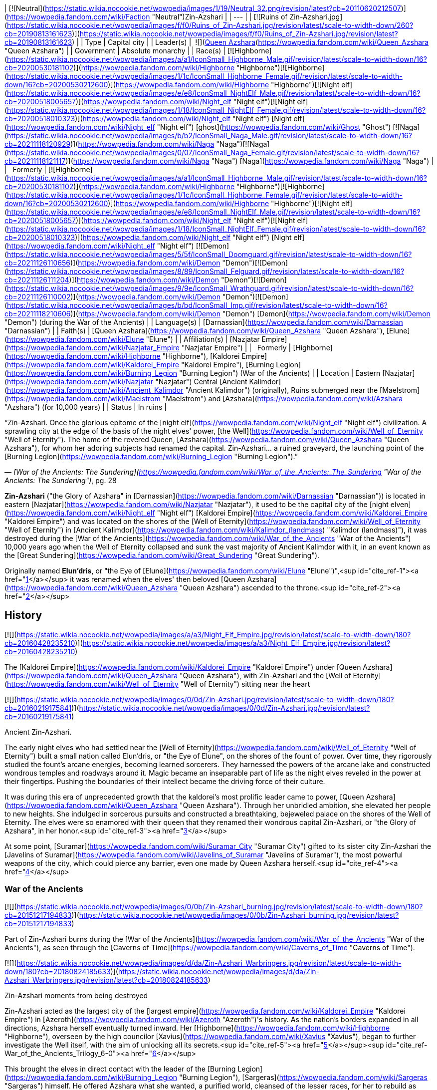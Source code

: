 | [![Neutral](https://static.wikia.nocookie.net/wowpedia/images/1/19/Neutral_32.png/revision/latest?cb=20110620212507)](https://wowpedia.fandom.com/wiki/Faction "Neutral")Zin-Azshari |
| --- |
| [![Ruins of Zin-Azshari.jpg](https://static.wikia.nocookie.net/wowpedia/images/f/f0/Ruins_of_Zin-Azshari.jpg/revision/latest/scale-to-width-down/260?cb=20190813161623)](https://static.wikia.nocookie.net/wowpedia/images/f/f0/Ruins_of_Zin-Azshari.jpg/revision/latest?cb=20190813161623) |
| Type | Capital city |
| Leader(s) |  ![](https://static.wikia.nocookie.net/wowpedia/images/5/52/IconSmall_Azshara.gif/revision/latest/scale-to-width-down/16?cb=20211209080510)[Queen Azshara](https://wowpedia.fandom.com/wiki/Queen_Azshara "Queen Azshara") |
| Government | Absolute monarchy |
| Race(s) | [![Highborne](https://static.wikia.nocookie.net/wowpedia/images/a/a1/IconSmall_Highborne_Male.gif/revision/latest/scale-to-width-down/16?cb=20200530181102)](https://wowpedia.fandom.com/wiki/Highborne "Highborne")[![Highborne](https://static.wikia.nocookie.net/wowpedia/images/1/1c/IconSmall_Highborne_Female.gif/revision/latest/scale-to-width-down/16?cb=20200530212600)](https://wowpedia.fandom.com/wiki/Highborne "Highborne")[![Night elf](https://static.wikia.nocookie.net/wowpedia/images/e/e8/IconSmall_NightElf_Male.gif/revision/latest/scale-to-width-down/16?cb=20200518005657)](https://wowpedia.fandom.com/wiki/Night_elf "Night elf")[![Night elf](https://static.wikia.nocookie.net/wowpedia/images/1/18/IconSmall_NightElf_Female.gif/revision/latest/scale-to-width-down/16?cb=20200518010323)](https://wowpedia.fandom.com/wiki/Night_elf "Night elf") [Night elf](https://wowpedia.fandom.com/wiki/Night_elf "Night elf") [ghost](https://wowpedia.fandom.com/wiki/Ghost "Ghost")  
[![Naga](https://static.wikia.nocookie.net/wowpedia/images/b/b2/IconSmall_Naga_Male.gif/revision/latest/scale-to-width-down/16?cb=20211118120929)](https://wowpedia.fandom.com/wiki/Naga "Naga")[![Naga](https://static.wikia.nocookie.net/wowpedia/images/0/07/IconSmall_Naga_Female.gif/revision/latest/scale-to-width-down/16?cb=20211118121117)](https://wowpedia.fandom.com/wiki/Naga "Naga") [Naga](https://wowpedia.fandom.com/wiki/Naga "Naga") |
|   Formerly | [![Highborne](https://static.wikia.nocookie.net/wowpedia/images/a/a1/IconSmall_Highborne_Male.gif/revision/latest/scale-to-width-down/16?cb=20200530181102)](https://wowpedia.fandom.com/wiki/Highborne "Highborne")[![Highborne](https://static.wikia.nocookie.net/wowpedia/images/1/1c/IconSmall_Highborne_Female.gif/revision/latest/scale-to-width-down/16?cb=20200530212600)](https://wowpedia.fandom.com/wiki/Highborne "Highborne")[![Night elf](https://static.wikia.nocookie.net/wowpedia/images/e/e8/IconSmall_NightElf_Male.gif/revision/latest/scale-to-width-down/16?cb=20200518005657)](https://wowpedia.fandom.com/wiki/Night_elf "Night elf")[![Night elf](https://static.wikia.nocookie.net/wowpedia/images/1/18/IconSmall_NightElf_Female.gif/revision/latest/scale-to-width-down/16?cb=20200518010323)](https://wowpedia.fandom.com/wiki/Night_elf "Night elf") [Night elf](https://wowpedia.fandom.com/wiki/Night_elf "Night elf")  
[![Demon](https://static.wikia.nocookie.net/wowpedia/images/5/5f/IconSmall_Doomguard.gif/revision/latest/scale-to-width-down/16?cb=20211126110656)](https://wowpedia.fandom.com/wiki/Demon "Demon")[![Demon](https://static.wikia.nocookie.net/wowpedia/images/8/89/IconSmall_Felguard.gif/revision/latest/scale-to-width-down/16?cb=20211126111204)](https://wowpedia.fandom.com/wiki/Demon "Demon")[![Demon](https://static.wikia.nocookie.net/wowpedia/images/9/9e/IconSmall_Wrathguard.gif/revision/latest/scale-to-width-down/16?cb=20211126110002)](https://wowpedia.fandom.com/wiki/Demon "Demon")[![Demon](https://static.wikia.nocookie.net/wowpedia/images/b/bd/IconSmall_Imp.gif/revision/latest/scale-to-width-down/16?cb=20211118210606)](https://wowpedia.fandom.com/wiki/Demon "Demon") [Demon](https://wowpedia.fandom.com/wiki/Demon "Demon") (during the War of the Ancients) |
| Language(s) | [Darnassian](https://wowpedia.fandom.com/wiki/Darnassian "Darnassian") |
| Faith(s) | [Queen Azshara](https://wowpedia.fandom.com/wiki/Queen_Azshara "Queen Azshara"), [Elune](https://wowpedia.fandom.com/wiki/Elune "Elune") |
| Affiliation(s) | [Nazjatar Empire](https://wowpedia.fandom.com/wiki/Nazjatar_Empire "Nazjatar Empire") |
|   Formerly | [Highborne](https://wowpedia.fandom.com/wiki/Highborne "Highborne"), [Kaldorei Empire](https://wowpedia.fandom.com/wiki/Kaldorei_Empire "Kaldorei Empire"), [Burning Legion](https://wowpedia.fandom.com/wiki/Burning_Legion "Burning Legion") (War of the Ancients) |
| Location | Eastern [Nazjatar](https://wowpedia.fandom.com/wiki/Nazjatar "Nazjatar")  
Central [Ancient Kalimdor](https://wowpedia.fandom.com/wiki/Ancient_Kalimdor "Ancient Kalimdor") (originally),  
Ruins submerged near the [Maelstrom](https://wowpedia.fandom.com/wiki/Maelstrom "Maelstrom") and [Azshara](https://wowpedia.fandom.com/wiki/Azshara "Azshara") (for 10,000 years) |
| Status | In ruins |

“Zin-Azshari. Once the glorious epitome of the [night elf](https://wowpedia.fandom.com/wiki/Night_elf "Night elf") civilization. A sprawling city at the edge of the basis of the night elves' power, [the Well](https://wowpedia.fandom.com/wiki/Well_of_Eternity "Well of Eternity"). The home of the revered Queen, [Azshara](https://wowpedia.fandom.com/wiki/Queen_Azshara "Queen Azshara"), for whom her adoring subjects had renamed the capital.  
Zin-Azshari... a ruined graveyard, the launching point of the [Burning Legion](https://wowpedia.fandom.com/wiki/Burning_Legion "Burning Legion").”

— _[War of the Ancients: The Sundering](https://wowpedia.fandom.com/wiki/War_of_the_Ancients:_The_Sundering "War of the Ancients: The Sundering")_, pg. 28

**Zin-Azshari** ("the Glory of Azshara" in [Darnassian](https://wowpedia.fandom.com/wiki/Darnassian "Darnassian")) is located in eastern [Nazjatar](https://wowpedia.fandom.com/wiki/Nazjatar "Nazjatar"), it used to be the capital city of the [night elven](https://wowpedia.fandom.com/wiki/Night_elf "Night elf") [Kaldorei Empire](https://wowpedia.fandom.com/wiki/Kaldorei_Empire "Kaldorei Empire") and was located on the shores of the [Well of Eternity](https://wowpedia.fandom.com/wiki/Well_of_Eternity "Well of Eternity") in [Ancient Kalimdor](https://wowpedia.fandom.com/wiki/Kalimdor_(landmass) "Kalimdor (landmass)"), it was destroyed during the [War of the Ancients](https://wowpedia.fandom.com/wiki/War_of_the_Ancients "War of the Ancients") 10,000 years ago when the Well of Eternity collapsed and sunk the vast majority of Ancient Kalimdor with it, in an event known as the [Great Sundering](https://wowpedia.fandom.com/wiki/Great_Sundering "Great Sundering").

Originally named **Elun'dris**, or "the Eye of [Elune](https://wowpedia.fandom.com/wiki/Elune "Elune")",<sup id="cite_ref-1"><a href="https://wowpedia.fandom.com/wiki/Zin-Azshari#cite_note-1">[1]</a></sup> it was renamed when the elves' then beloved [Queen Azshara](https://wowpedia.fandom.com/wiki/Queen_Azshara "Queen Azshara") ascended to the throne.<sup id="cite_ref-2"><a href="https://wowpedia.fandom.com/wiki/Zin-Azshari#cite_note-2">[2]</a></sup>

## History

[![](https://static.wikia.nocookie.net/wowpedia/images/a/a3/Night_Elf_Empire.jpg/revision/latest/scale-to-width-down/180?cb=20160428235210)](https://static.wikia.nocookie.net/wowpedia/images/a/a3/Night_Elf_Empire.jpg/revision/latest?cb=20160428235210)

The [Kaldorei Empire](https://wowpedia.fandom.com/wiki/Kaldorei_Empire "Kaldorei Empire") under [Queen Azshara](https://wowpedia.fandom.com/wiki/Queen_Azshara "Queen Azshara"), with Zin-Azshari and the [Well of Eternity](https://wowpedia.fandom.com/wiki/Well_of_Eternity "Well of Eternity") sitting near the heart

[![](https://static.wikia.nocookie.net/wowpedia/images/0/0d/Zin-Azshari.jpg/revision/latest/scale-to-width-down/180?cb=20160219175841)](https://static.wikia.nocookie.net/wowpedia/images/0/0d/Zin-Azshari.jpg/revision/latest?cb=20160219175841)

Ancient Zin-Azshari.

The early night elves who had settled near the [Well of Eternity](https://wowpedia.fandom.com/wiki/Well_of_Eternity "Well of Eternity") built a small nation called Elun'dris, or "the Eye of Elune", on the shores of the fount of power. Over time, they rigorously studied the fount's arcane energies, becoming learned sorcerers. They harnessed the powers of the arcane lake and constructed wondrous temples and roadways around it. Magic became an inseparable part of life as the night elves reveled in the power at their fingertips. Pushing the boundaries of their intellect became the driving force of their culture.

It was during this era of unprecedented growth that the kaldorei's most prolific leader came to power, [Queen Azshara](https://wowpedia.fandom.com/wiki/Queen_Azshara "Queen Azshara"). Through her unbridled ambition, she elevated her people to new heights. She indulged in sorcerous pursuits and constructed a breathtaking, bejeweled palace on the shores of the Well of Eternity. The elves were so enamored with their queen that they renamed their wondrous capital Zin-Azshari, or "the Glory of Azshara", in her honor.<sup id="cite_ref-3"><a href="https://wowpedia.fandom.com/wiki/Zin-Azshari#cite_note-3">[3]</a></sup>

At some point, [Suramar](https://wowpedia.fandom.com/wiki/Suramar_City "Suramar City") gifted to its sister city Zin-Azshari the [Javelins of Suramar](https://wowpedia.fandom.com/wiki/Javelins_of_Suramar "Javelins of Suramar"), the most powerful weapons of the city, which could pierce any barrier, even one made by Queen Azshara herself.<sup id="cite_ref-4"><a href="https://wowpedia.fandom.com/wiki/Zin-Azshari#cite_note-4">[4]</a></sup>

### War of the Ancients

[![](https://static.wikia.nocookie.net/wowpedia/images/0/0b/Zin-Azshari_burning.jpg/revision/latest/scale-to-width-down/180?cb=20151217194833)](https://static.wikia.nocookie.net/wowpedia/images/0/0b/Zin-Azshari_burning.jpg/revision/latest?cb=20151217194833)

Part of Zin-Azshari burns during the [War of the Ancients](https://wowpedia.fandom.com/wiki/War_of_the_Ancients "War of the Ancients"), as seen through the [Caverns of Time](https://wowpedia.fandom.com/wiki/Caverns_of_Time "Caverns of Time").

[![](https://static.wikia.nocookie.net/wowpedia/images/d/da/Zin-Azshari_Warbringers.jpg/revision/latest/scale-to-width-down/180?cb=20180824185633)](https://static.wikia.nocookie.net/wowpedia/images/d/da/Zin-Azshari_Warbringers.jpg/revision/latest?cb=20180824185633)

Zin-Azshari moments from being destroyed

Zin-Azshari acted as the largest city of the [largest empire](https://wowpedia.fandom.com/wiki/Kaldorei_Empire "Kaldorei Empire") in [Azeroth](https://wowpedia.fandom.com/wiki/Azeroth "Azeroth")'s history. As the nation's borders expanded in all directions, Azshara herself eventually turned inward. Her [Highborne](https://wowpedia.fandom.com/wiki/Highborne "Highborne"), overseen by the high councilor [Xavius](https://wowpedia.fandom.com/wiki/Xavius "Xavius"), began to further investigate the Well itself, with the aim of unlocking all its secrets.<sup id="cite_ref-5"><a href="https://wowpedia.fandom.com/wiki/Zin-Azshari#cite_note-5">[5]</a></sup><sup id="cite_ref-War_of_the_Ancients_Trilogy_6-0"><a href="https://wowpedia.fandom.com/wiki/Zin-Azshari#cite_note-War_of_the_Ancients_Trilogy-6">[6]</a></sup>

This brought the elves in direct contact with the leader of the [Burning Legion](https://wowpedia.fandom.com/wiki/Burning_Legion "Burning Legion"), [Sargeras](https://wowpedia.fandom.com/wiki/Sargeras "Sargeras") himself. He offered Azshara what she wanted, a purified world, cleansed of the lesser races, for her to rebuild as perfection. Enthralled by the [demon](https://wowpedia.fandom.com/wiki/Demon "Demon") lord's power and promises, they worked to usher forth the Burning Legion into [Azeroth](https://wowpedia.fandom.com/wiki/Azeroth "Azeroth"), and managed to open a large [gateway](https://wowpedia.fandom.com/wiki/Portal "Portal") within the [royal palace](https://wowpedia.fandom.com/wiki/Azshara%27s_Palace "Azshara's Palace") of Zin-Azshari.<sup id="cite_ref-TwoE_7-0"><a href="https://wowpedia.fandom.com/wiki/Zin-Azshari#cite_note-TwoE-7">[7]</a></sup> Once the demonic forces amassed, Azshara released them from the palace, and they began slaughtering the gathered kaldorei citizens outside the walls. The rest of the city was turned into a ruin, except for the Highborne's quarters.<sup id="cite_ref-8"><a href="https://wowpedia.fandom.com/wiki/Zin-Azshari#cite_note-8">[8]</a></sup> This marked the beginning of the [War of the Ancients](https://wowpedia.fandom.com/wiki/War_of_the_Ancients "War of the Ancients"), during which the Highborne would continue to try to enlarge the portal to bring Sargeras himself through to Azeroth.<sup id="cite_ref-TwoE_7-1"><a href="https://wowpedia.fandom.com/wiki/Zin-Azshari#cite_note-TwoE-7">[7]</a></sup>

Later in the conflict, [Dath'Remar Sunstrider](https://wowpedia.fandom.com/wiki/Dath%27Remar_Sunstrider "Dath'Remar Sunstrider") and a group of Highborne seeking to defect from Queen Azshara freed the captured [priestess](https://wowpedia.fandom.com/wiki/Priestess "Priestess") [Tyrande Whisperwind](https://wowpedia.fandom.com/wiki/Tyrande_Whisperwind "Tyrande Whisperwind"), and escaped the city. Many of them were picked off by the demons, but Dath'Remar, Tyrande and a small number of Highborne made it through to the [Kaldorei Resistance](https://wowpedia.fandom.com/wiki/Kaldorei_Resistance "Kaldorei Resistance").<sup id="cite_ref-TS_9-0"><a href="https://wowpedia.fandom.com/wiki/Zin-Azshari#cite_note-TS-9">[9]</a></sup>

By the end of the conflict, the rebel armies managed to push through the Legion's forces and near enough to the capital city. A force consisting of the [red](https://wowpedia.fandom.com/wiki/Red_dragonflight "Red dragonflight"), [green](https://wowpedia.fandom.com/wiki/Green_dragonflight "Green dragonflight"), and [bronze](https://wowpedia.fandom.com/wiki/Bronze_dragonflight "Bronze dragonflight") [dragonflights](https://wowpedia.fandom.com/wiki/Dragonflight "Dragonflight"), as well as important heroes such as [Malfurion Stormrage](https://wowpedia.fandom.com/wiki/Malfurion_Stormrage "Malfurion Stormrage"), assaulted Zin-Azshari and the Well of Eternity by air. They met fierce resistance from the [shadowbats](https://wowpedia.fandom.com/wiki/Shadowbat "Shadowbat") and [doomguards](https://wowpedia.fandom.com/wiki/Doomguard "Doomguard"), but they managed to destabilize the portal. It collapsed atop Sargeras himself, who was crossing the gateway between the two realms,<sup id="cite_ref-TwoE_7-2"><a href="https://wowpedia.fandom.com/wiki/Zin-Azshari#cite_note-TwoE-7">[7]</a></sup> and sucked back all the demons that had come through back to the [Twisting Nether](https://wowpedia.fandom.com/wiki/Twisting_Nether "Twisting Nether"), marking the end of the invasion.

[![](https://static.wikia.nocookie.net/wowpedia/images/9/91/Warbringers_Azshara_holding_a_barrier.jpg/revision/latest/scale-to-width-down/180?cb=20180826155804)](https://static.wikia.nocookie.net/wowpedia/images/9/91/Warbringers_Azshara_holding_a_barrier.jpg/revision/latest?cb=20180826155804)

[Queen Azshara](https://wowpedia.fandom.com/wiki/Queen_Azshara "Queen Azshara") held back the waves in Zin-Azshari for a small time during the [Great Sundering](https://wowpedia.fandom.com/wiki/Great_Sundering "Great Sundering") as shown in _[Warbringers](https://wowpedia.fandom.com/wiki/Warbringers "Warbringers")_.

This however also pushed the [Well of Eternity](https://wowpedia.fandom.com/wiki/Well_of_Eternity "Well of Eternity") past breaking point, which crumbled upon itself. The resulting explosion ripped the continent of [Ancient Kalimdor](https://wowpedia.fandom.com/wiki/Kalimdor_(landmass) "Kalimdor (landmass)") apart, in an event known as the [Great Sundering](https://wowpedia.fandom.com/wiki/Great_Sundering "Great Sundering"). Zin-Azshari, caught in the center of the blast, was sunk beneath the waves<sup id="cite_ref-10"><a href="https://wowpedia.fandom.com/wiki/Zin-Azshari#cite_note-10">[10]</a></sup><sup id="cite_ref-Sun333_11-0"><a href="https://wowpedia.fandom.com/wiki/Zin-Azshari#cite_note-Sun333-11">[11]</a></sup> of the newly-formed [Great Sea](https://wowpedia.fandom.com/wiki/Great_Sea "Great Sea").

Azshara and her Highborne, drowning in the waters, were saved by the [Old Gods](https://wowpedia.fandom.com/wiki/Old_Gods "Old Gods") in exchange for their service, and turned into the serpentine [naga](https://wowpedia.fandom.com/wiki/Naga "Naga").<sup id="cite_ref-Sun333_11-1"><a href="https://wowpedia.fandom.com/wiki/Zin-Azshari#cite_note-Sun333-11">[11]</a></sup> At the bottom of the Maelstrom, the naga built for themselves a new city, [Nazjatar](https://wowpedia.fandom.com/wiki/Nazjatar "Nazjatar"), from which they would rebuild their power. It would take over ten thousand years before the naga would reveal their existence to the surface world.<sup id="cite_ref-12"><a href="https://wowpedia.fandom.com/wiki/Zin-Azshari#cite_note-12">[12]</a></sup>

### Battle for Azeroth

[![](https://static.wikia.nocookie.net/wowpedia/images/1/1a/Memory_of_the_Pact.jpg/revision/latest/scale-to-width-down/180?cb=20190721213918)](https://static.wikia.nocookie.net/wowpedia/images/1/1a/Memory_of_the_Pact.jpg/revision/latest?cb=20190721213918)

[Memory of the Pact](https://wowpedia.fandom.com/wiki/Memory_of_the_Pact "Memory of the Pact") in the [Drowned Market](https://wowpedia.fandom.com/wiki/Drowned_Market "Drowned Market") in Zin-Azshari.

10,000 years later, the ruins of Zin-Azshari are still standing in [Nazjatar](https://wowpedia.fandom.com/wiki/Nazjatar "Nazjatar"). Much of the ruins in haunted by Highborne [ghosts](https://wowpedia.fandom.com/wiki/Ghost "Ghost").

Its buildings have existed for millennia, thus there are still ancients mechanisms that allow for stable [portals](https://wowpedia.fandom.com/wiki/Portal "Portal").

The [naga](https://wowpedia.fandom.com/wiki/Naga "Naga") thought of reclaiming the ruined city and rebuild it with naga architecture. In order to do so, they wanted to either convince the night elf spirits there to join their side, or remove them entirely. Queen Azshara ordered them instead to leave the spirits and the city alone.<sup id="cite_ref-13"><a href="https://wowpedia.fandom.com/wiki/Zin-Azshari#cite_note-13">[13]</a></sup>

## Location

The ancient city of Azshara was located at the center of [Ancient Kalimdor](https://wowpedia.fandom.com/wiki/Ancient_Kalimdor "Ancient Kalimdor"), surrounding the [Well of Eternity](https://wowpedia.fandom.com/wiki/Well_of_Eternity "Well of Eternity").<sup id="cite_ref-14"><a href="https://wowpedia.fandom.com/wiki/Zin-Azshari#cite_note-14">[14]</a></sup> However, the edge of Zin-Azshari was somewhere in the region of [Azshara](https://wowpedia.fandom.com/wiki/Azshara "Azshara"),<sup id="cite_ref-15"><a href="https://wowpedia.fandom.com/wiki/Zin-Azshari#cite_note-15">[15]</a></sup> dominating the landscape.<sup id="cite_ref-Skyreaver_16-0"><a href="https://wowpedia.fandom.com/wiki/Zin-Azshari#cite_note-Skyreaver-16">[16]</a></sup> The eastern cliffs were described as overlooking the lost city.<sup id="cite_ref-17"><a href="https://wowpedia.fandom.com/wiki/Zin-Azshari#cite_note-17">[17]</a></sup> [Obrahiim, the Traveler](https://wowpedia.fandom.com/wiki/Obrahiim,_the_Traveler "Obrahiim, the Traveler") was a scholar who studied its ruins in [Kalimdor](https://wowpedia.fandom.com/wiki/Kalimdor "Kalimdor").<sup id="cite_ref-18"><a href="https://wowpedia.fandom.com/wiki/Zin-Azshari#cite_note-18">[18]</a></sup>

In _[World of Warcraft: Legion](https://wowpedia.fandom.com/wiki/World_of_Warcraft:_Legion "World of Warcraft: Legion")_, a scenario map centered around the [Ruins of Eldarath](https://wowpedia.fandom.com/wiki/Ruins_of_Eldarath "Ruins of Eldarath") depicts events (as told by [Ebyssian](https://wowpedia.fandom.com/wiki/Ebyssian "Ebyssian") and [Leafbeard the Storied](https://wowpedia.fandom.com/wiki/Leafbeard_the_Storied "Leafbeard the Storied")) that took place near Zin-Azshari during the [War of the Ancients](https://wowpedia.fandom.com/wiki/War_of_the_Ancients "War of the Ancients"). It uses the map of the original Azshara zone, but the geography is the post-_Cataclysm_ version with the goblin structures and ocean removed.

[![](https://static.wikia.nocookie.net/wowpedia/images/5/5c/WorldMap-Nazjatar.jpg/revision/latest/scale-to-width-down/180?cb=20190621030503)](https://static.wikia.nocookie.net/wowpedia/images/5/5c/WorldMap-Nazjatar.jpg/revision/latest?cb=20190621030503)

Zin-Azshari location in eastern [Nazjatar](https://wowpedia.fandom.com/wiki/Nazjatar "Nazjatar").

_[World of Warcraft: Battle for Azeroth](https://wowpedia.fandom.com/wiki/World_of_Warcraft:_Battle_for_Azeroth "World of Warcraft: Battle for Azeroth")_ added Zin-Azshari as ruins in [Nazjatar](https://wowpedia.fandom.com/wiki/Nazjatar "Nazjatar"), in the [Great Sea](https://wowpedia.fandom.com/wiki/Great_Sea "Great Sea").

## Caverns of Time

[![Cataclysm](https://static.wikia.nocookie.net/wowpedia/images/e/ef/Cata-Logo-Small.png/revision/latest?cb=20120818171714)](https://wowpedia.fandom.com/wiki/World_of_Warcraft:_Cataclysm "Cataclysm") **This section concerns content related to _[Cataclysm](https://wowpedia.fandom.com/wiki/World_of_Warcraft:_Cataclysm "World of Warcraft: Cataclysm")_.**

Glimpses of Zin-Azshari can be seen in the background of the [Well of Eternity instance](https://wowpedia.fandom.com/wiki/Well_of_Eternity_(instance) "Well of Eternity (instance)"), which takes place mostly in [Azshara's Palace](https://wowpedia.fandom.com/wiki/Azshara%27s_Palace "Azshara's Palace") during the final battle for the city. Heroes relived the final hours of Zin-Azshari as they pushed through the area surrounding the Well, confronting [Queen Azshara](https://wowpedia.fandom.com/wiki/Queen_Azshara_(tactics) "Queen Azshara (tactics)") herself and many of her allies.

Both (burning) modern night elf architecture, mostly to the north, and intact versions of the stone buildings seen in night elven ruins, mostly to the south, are present. Lorewise the Well is much larger than how it is portrayed in-game.

## In the RPG

[![Icon-RPG.png](https://static.wikia.nocookie.net/wowpedia/images/6/60/Icon-RPG.png/revision/latest?cb=20191213192632)](https://wowpedia.fandom.com/wiki/Warcraft_RPG "Warcraft RPG") **This section contains information from the [Warcraft RPG](https://wowpedia.fandom.com/wiki/Warcraft_RPG "Warcraft RPG") which is considered [non-canon](https://wowpedia.fandom.com/wiki/Non-canon "Non-canon")**.

The Ruins of Zin-Azshari were initially portrayed as a subzone of [Azshara](https://wowpedia.fandom.com/wiki/Azshara "Azshara"). It was said "The sundering caused most of the ancient city to sink to the oceans below. However, a cluster of ruins still clings to the eastern cliffs of Azshara, long shunned by night elves."<sup id="cite_ref-19"><a href="https://wowpedia.fandom.com/wiki/Zin-Azshari#cite_note-19">[19]</a></sup> However, no such area appeared in-game. The [Ruins of Eldarath](https://wowpedia.fandom.com/wiki/Ruins_of_Eldarath "Ruins of Eldarath"), the [Temple of Zin-Malor](https://wowpedia.fandom.com/wiki/Temple_of_Zin-Malor "Temple of Zin-Malor"), and what was the [Bay of Storms](https://wowpedia.fandom.com/wiki/Bay_of_Storms "Bay of Storms") were thought to possibly have been part of Zin-Azshari, or perhaps the city was not represented in the in-game zone. Zin-Azshari was also known in some sources as "Azshara".<sup id="cite_ref-20"><a href="https://wowpedia.fandom.com/wiki/Zin-Azshari#cite_note-20">[20]</a></sup> These points were later referenced by [Malynea Skyreaver](https://wowpedia.fandom.com/wiki/Malynea_Skyreaver "Malynea Skyreaver").

## Notes and trivia

-   [Chief Telemancer Oculeth](https://wowpedia.fandom.com/wiki/Chief_Telemancer_Oculeth "Chief Telemancer Oculeth") had a workshop in the city before its destruction.
-   The _[War of the Ancients Trilogy](https://wowpedia.fandom.com/wiki/War_of_the_Ancients_Trilogy "War of the Ancients Trilogy")_ described the Well of Eternity as so vast, that one couldn't see the other end of it. Zin-Azshari was one on side of it, and the city of [Galhara](https://wowpedia.fandom.com/wiki/Galhara "Galhara") on the opposite side of the Well. _[World of Warcraft: Chronicle Volume 1](https://wowpedia.fandom.com/wiki/World_of_Warcraft:_Chronicle_Volume_1 "World of Warcraft: Chronicle Volume 1")_ described Zin-Azshari as surrounding the entire [Well of Eternity](https://wowpedia.fandom.com/wiki/Well_of_Eternity "Well of Eternity").
-   [Queen Azshara](https://wowpedia.fandom.com/wiki/Queen_Azshara "Queen Azshara") was pleased with the city being called after herself, "Glory to Azshara". She still wished to rename it to simply "Azshara" after [Azeroth](https://wowpedia.fandom.com/wiki/Azeroth "Azeroth") was remade by the [Legion](https://wowpedia.fandom.com/wiki/Burning_Legion "Burning Legion"), because nothing was more perfect than herself.<sup id="cite_ref-21"><a href="https://wowpedia.fandom.com/wiki/Zin-Azshari#cite_note-21">[21]</a></sup>
    -   [Malynea Skyreaver](https://wowpedia.fandom.com/wiki/Malynea_Skyreaver "Malynea Skyreaver") referred to the city as "Azshara".<sup id="cite_ref-Skyreaver_16-1"><a href="https://wowpedia.fandom.com/wiki/Zin-Azshari#cite_note-Skyreaver-16">[16]</a></sup>
-   The  ![](https://static.wikia.nocookie.net/wowpedia/images/4/49/Spell_shaman_maelstromweapon.png/revision/latest/scale-to-width-down/16?cb=20080822013105)[\[Heart of Zin-Azshari\]](https://wowpedia.fandom.com/wiki/Heart_of_Zin-Azshari) was a relic used by Azshara and her Highborne before the War of the Ancients to magnify their power. It is said that the Heart was key in their dominance of the Well of Eternity.<sup id="cite_ref-22"><a href="https://wowpedia.fandom.com/wiki/Zin-Azshari#cite_note-22">[22]</a></sup>
-   The _[War of the Ancients Trilogy](https://wowpedia.fandom.com/wiki/War_of_the_Ancients_Trilogy "War of the Ancients Trilogy")_ originally mentioned that Zin-Azshari sunk whole to the bottom of the ocean during the [Great Sundering](https://wowpedia.fandom.com/wiki/Great_Sundering "Great Sundering") and, "over the centuries, \[would\] begin to birth a new horror",<sup id="cite_ref-23"><a href="https://wowpedia.fandom.com/wiki/Zin-Azshari#cite_note-23">[23]</a></sup> which back then implied that it would become [Nazjatar](https://wowpedia.fandom.com/wiki/Nazjatar "Nazjatar"). Other sources say that the naga "built" and "created" a "new" capital and empire themselves at the bottom of the sea.<sup id="cite_ref-24"><a href="https://wowpedia.fandom.com/wiki/Zin-Azshari#cite_note-24">[24]</a></sup><sup id="cite_ref-25"><a href="https://wowpedia.fandom.com/wiki/Zin-Azshari#cite_note-25">[25]</a></sup>
-   The Well of Eternity was formed on the spot where [Aman'Thul](https://wowpedia.fandom.com/wiki/Aman%27Thul "Aman'Thul") plucked the [Old God](https://wowpedia.fandom.com/wiki/Old_God "Old God") [Y'Shaarj](https://wowpedia.fandom.com/wiki/Y%27Shaarj "Y'Shaarj") from. The city of Zin-Azshari was thus built on the ground where a part of the [Black Empire](https://wowpedia.fandom.com/wiki/Black_Empire "Black Empire") once stood, presumably Y'Shaarj's temple city.
-   Many parallels can be drawn between Zin-Azshari and the other kaldorei city of [Suramar](https://wowpedia.fandom.com/wiki/Suramar_City "Suramar City"). Both, for example, are located around and highly dependent upon a font of magical power, the [Well of Eternity](https://wowpedia.fandom.com/wiki/Well_of_Eternity "Well of Eternity") and the [Nightwell](https://wowpedia.fandom.com/wiki/Nightwell "Nightwell"). Both are also built around bodies of water.

## Speculation

<table><tbody><tr><td><a href="https://static.wikia.nocookie.net/wowpedia/images/2/2b/Questionmark-medium.png/revision/latest?cb=20061019212216"><img alt="Questionmark-medium.png" decoding="async" loading="lazy" width="41" height="55" data-image-name="Questionmark-medium.png" data-image-key="Questionmark-medium.png" data-src="https://static.wikia.nocookie.net/wowpedia/images/2/2b/Questionmark-medium.png/revision/latest?cb=20061019212216" src="https://static.wikia.nocookie.net/wowpedia/images/2/2b/Questionmark-medium.png/revision/latest?cb=20061019212216"></a></td><td><p><small>This article or section includes speculation, observations or opinions possibly supported by lore or by Blizzard officials. <b>It should not be taken as representing official lore.</b></small></p></td></tr></tbody></table>

It is strange that ruins of Zin-Azshari would appear on the mainland of [Kalimdor](https://wowpedia.fandom.com/wiki/Kalimdor "Kalimdor"), since the city was on the shore of the Well of Eternity, hundreds (if not thousands) of miles away from the modern coast. However, there are hints the city may have been incredibly large, stretching hundreds (if not thousands) of miles across the continent.

[Mount Hyjal](https://wowpedia.fandom.com/wiki/Mount_Hyjal "Mount Hyjal") was also described as being a significant distance away from Zin-Azshari, with the [Kaldorei Resistance](https://wowpedia.fandom.com/wiki/Kaldorei_Resistance "Kaldorei Resistance") never having been pushed back as far as it during the war.<sup id="cite_ref-War_of_the_Ancients_Trilogy_6-1"><a href="https://wowpedia.fandom.com/wiki/Zin-Azshari#cite_note-War_of_the_Ancients_Trilogy-6">[6]</a></sup> Despite this, the zone of Azshara is located relatively close to Mount Hyjal. One theory which may explain these inconsistencies would be that ruined parts of Zin-Azshari were physically displaced long distances by the force of the [Great Sundering](https://wowpedia.fandom.com/wiki/Great_Sundering "Great Sundering").

## Gallery

-   [![](https://static.wikia.nocookie.net/wowpedia/images/3/32/Zin-Azshari_tcg.jpg/revision/latest/scale-to-width-down/120?cb=20140928182545)](https://static.wikia.nocookie.net/wowpedia/images/3/32/Zin-Azshari_tcg.jpg/revision/latest?cb=20140928182545)
    

-   [![](https://static.wikia.nocookie.net/wowpedia/images/3/30/TBoS_Zin-Azshari.jpg/revision/latest/scale-to-width-down/120?cb=20150710093743)](https://static.wikia.nocookie.net/wowpedia/images/3/30/TBoS_Zin-Azshari.jpg/revision/latest?cb=20150710093743)
    

-   [![](https://static.wikia.nocookie.net/wowpedia/images/4/43/Queen_Azshara_statue_in_Zin-Azshari.jpg/revision/latest/scale-to-width-down/120?cb=20190706173745)](https://static.wikia.nocookie.net/wowpedia/images/4/43/Queen_Azshara_statue_in_Zin-Azshari.jpg/revision/latest?cb=20190706173745)
    
    Queen Azshara statue in Zin-Azshari.
    

## Patch changes

-   [![Battle for Azeroth](https://static.wikia.nocookie.net/wowpedia/images/c/c1/BattleForAzeroth-Logo-Small.png/revision/latest/scale-to-width-down/48?cb=20220421181442)](https://wowpedia.fandom.com/wiki/World_of_Warcraft:_Battle_for_Azeroth "Battle for Azeroth") **[Patch 8.2.0](https://wowpedia.fandom.com/wiki/Patch_8.2.0 "Patch 8.2.0") (2019-06-25):** Added.  
    

## See also

## References

1.  [^](https://wowpedia.fandom.com/wiki/Zin-Azshari#cite_ref-1) _[World of Warcraft: Chronicle Volume 1](https://wowpedia.fandom.com/wiki/World_of_Warcraft:_Chronicle_Volume_1 "World of Warcraft: Chronicle Volume 1")_, pg. ??
2.  [^](https://wowpedia.fandom.com/wiki/Zin-Azshari#cite_ref-2) _[The Well of Eternity](https://wowpedia.fandom.com/wiki/The_Well_of_Eternity "The Well of Eternity")_, pg. 56
3.  [^](https://wowpedia.fandom.com/wiki/Zin-Azshari#cite_ref-3) _[World of Warcraft: Chronicle Volume 1](https://wowpedia.fandom.com/wiki/World_of_Warcraft:_Chronicle_Volume_1 "World of Warcraft: Chronicle Volume 1")_, pg. 94 - 95
4.  [^](https://wowpedia.fandom.com/wiki/Zin-Azshari#cite_ref-4)  ![H](https://static.wikia.nocookie.net/wowpedia/images/c/c4/Horde_15.png/revision/latest?cb=20201010153315) \[50\] [Speak with the Dead](https://wowpedia.fandom.com/wiki/Speak_with_the_Dead)
5.  [^](https://wowpedia.fandom.com/wiki/Zin-Azshari#cite_ref-5) [The War of the Ancients](https://wowpedia.fandom.com/wiki/The_War_of_the_Ancients "The War of the Ancients")
6.  ^ <sup><a href="https://wowpedia.fandom.com/wiki/Zin-Azshari#cite_ref-War_of_the_Ancients_Trilogy_6-0">a</a></sup> <sup><a href="https://wowpedia.fandom.com/wiki/Zin-Azshari#cite_ref-War_of_the_Ancients_Trilogy_6-1">b</a></sup> _[War of the Ancients Trilogy](https://wowpedia.fandom.com/wiki/War_of_the_Ancients_Trilogy "War of the Ancients Trilogy")_
7.  ^ <sup><a href="https://wowpedia.fandom.com/wiki/Zin-Azshari#cite_ref-TwoE_7-0">a</a></sup> <sup><a href="https://wowpedia.fandom.com/wiki/Zin-Azshari#cite_ref-TwoE_7-1">b</a></sup> <sup><a href="https://wowpedia.fandom.com/wiki/Zin-Azshari#cite_ref-TwoE_7-2">c</a></sup> _[The War of the Ancients](https://wowpedia.fandom.com/wiki/The_War_of_the_Ancients "The War of the Ancients")_
8.  [^](https://wowpedia.fandom.com/wiki/Zin-Azshari#cite_ref-8) _[The Well of Eternity](https://wowpedia.fandom.com/wiki/The_Well_of_Eternity "The Well of Eternity")_, pg. 283
9.  [^](https://wowpedia.fandom.com/wiki/Zin-Azshari#cite_ref-TS_9-0) _[The Sundering](https://wowpedia.fandom.com/wiki/The_Sundering "The Sundering")_
10.  [^](https://wowpedia.fandom.com/wiki/Zin-Azshari#cite_ref-10) _[Warbringers: Azshara](https://wowpedia.fandom.com/wiki/Warbringers:_Azshara "Warbringers: Azshara")_
11.  ^ <sup><a href="https://wowpedia.fandom.com/wiki/Zin-Azshari#cite_ref-Sun333_11-0">a</a></sup> <sup><a href="https://wowpedia.fandom.com/wiki/Zin-Azshari#cite_ref-Sun333_11-1">b</a></sup> _[The Sundering](https://wowpedia.fandom.com/wiki/The_Sundering "The Sundering")_, pg. 333
12.  [^](https://wowpedia.fandom.com/wiki/Zin-Azshari#cite_ref-12) [The Sundering of the World](https://wowpedia.fandom.com/wiki/The_Sundering_of_the_World "The Sundering of the World")
13.  [^](https://wowpedia.fandom.com/wiki/Zin-Azshari#cite_ref-13) Battered Notebook
14.  [^](https://wowpedia.fandom.com/wiki/Zin-Azshari#cite_ref-14) _[World of Warcraft: Chronicle Volume 1](https://wowpedia.fandom.com/wiki/World_of_Warcraft:_Chronicle_Volume_1 "World of Warcraft: Chronicle Volume 1")_
15.  [^](https://wowpedia.fandom.com/wiki/Zin-Azshari#cite_ref-15) _[Stormrage](https://wowpedia.fandom.com/wiki/Stormrage "Stormrage")_, pg. 344
16.  ^ <sup><a href="https://wowpedia.fandom.com/wiki/Zin-Azshari#cite_ref-Skyreaver_16-0">a</a></sup> <sup><a href="https://wowpedia.fandom.com/wiki/Zin-Azshari#cite_ref-Skyreaver_16-1">b</a></sup> [Malynea Skyreaver#Quotes](https://wowpedia.fandom.com/wiki/Malynea_Skyreaver#Quotes "Malynea Skyreaver")
17.  [^](https://wowpedia.fandom.com/wiki/Zin-Azshari#cite_ref-17) _[Stormrage](https://wowpedia.fandom.com/wiki/Stormrage "Stormrage")_, pg. 382
18.  [^](https://wowpedia.fandom.com/wiki/Zin-Azshari#cite_ref-18) [Compendium of Fallen Heroes](https://wowpedia.fandom.com/wiki/Compendium_of_Fallen_Heroes "Compendium of Fallen Heroes"), under [Obrahiim, the Traveler](https://wowpedia.fandom.com/wiki/Obrahiim,_the_Traveler "Obrahiim, the Traveler")
19.  [^](https://wowpedia.fandom.com/wiki/Zin-Azshari#cite_ref-19) _[Warcraft: The Roleplaying Game](https://wowpedia.fandom.com/wiki/Warcraft:_The_Roleplaying_Game "Warcraft: The Roleplaying Game")_, pg. 188
20.  [^](https://wowpedia.fandom.com/wiki/Zin-Azshari#cite_ref-20) _[Alliance & Horde Compendium](https://wowpedia.fandom.com/wiki/Alliance_%26_Horde_Compendium "Alliance & Horde Compendium")_, pg. 19, 72 - 73
21.  [^](https://wowpedia.fandom.com/wiki/Zin-Azshari#cite_ref-21) _[The Well of Eternity](https://wowpedia.fandom.com/wiki/The_Well_of_Eternity "The Well of Eternity")_, pg. 292
22.  [^](https://wowpedia.fandom.com/wiki/Zin-Azshari#cite_ref-22)  ![N](https://static.wikia.nocookie.net/wowpedia/images/c/cb/Neutral_15.png/revision/latest?cb=20110620220434) \[45D\] [Eye of Azshara: The Heart of Zin-Azshari](https://wowpedia.fandom.com/wiki/Eye_of_Azshara:_The_Heart_of_Zin-Azshari)
23.  [^](https://wowpedia.fandom.com/wiki/Zin-Azshari#cite_ref-23) _[The Sundering](https://wowpedia.fandom.com/wiki/The_Sundering "The Sundering")_, chapter 20
24.  [^](https://wowpedia.fandom.com/wiki/Zin-Azshari#cite_ref-24) [Words of Wind and Earth](https://wowpedia.fandom.com/wiki/Words_of_Wind_and_Earth "Words of Wind and Earth") - "_Though Azshara's old empire was in ruins, she crafted a new one far from the light of the sun. The queen and her naga servants created a capital, Nazjatar, at the bottom of the sea._"
25.  [^](https://wowpedia.fandom.com/wiki/Zin-Azshari#cite_ref-25) _[World of Warcraft: Chronicle Volume 1](https://wowpedia.fandom.com/wiki/World_of_Warcraft:_Chronicle_Volume_1 "World of Warcraft: Chronicle Volume 1")_, pg. 105 - _... would quietly build the naga capital of Nazjatar in the cold darkness at the bottom of the sea._

## External links

-   [Wowhead](https://www.wowhead.com/zone=10346)
-   [WoWDB](https://www.wowdb.com/zones/10346)

| 
-   [v](https://wowpedia.fandom.com/wiki/Template:Nazjatar "Template:Nazjatar")
-   [e](https://wowpedia.fandom.com/wiki/Template:Nazjatar?action=edit)

[Subzones](https://wowpedia.fandom.com/wiki/Subzone "Subzone") of [Nazjatar](https://wowpedia.fandom.com/wiki/Nazjatar "Nazjatar")



 |
| --- |
|  |
| 

[![Nazjatar is a contested territory](https://static.wikia.nocookie.net/wowpedia/images/1/19/Neutral_32.png/revision/latest?cb=20110620212507)](https://static.wikia.nocookie.net/wowpedia/images/1/19/Neutral_32.png/revision/latest?cb=20110620212507 "Nazjatar is a contested territory")

 | 

-   [Abyssal Pool](https://wowpedia.fandom.com/wiki/Abyssal_Pool "Abyssal Pool")
-   [Ashen Strand](https://wowpedia.fandom.com/wiki/Ashen_Strand "Ashen Strand")
    -   [Alathir Spire](https://wowpedia.fandom.com/wiki/Alathir_Spire "Alathir Spire")
    -   [Bloodfin Village](https://wowpedia.fandom.com/wiki/Bloodfin_Village "Bloodfin Village")
        -   [Mrgl's Bar and Gill](https://wowpedia.fandom.com/wiki/Mrgl%27s_Bar_and_Gill "Mrgl's Bar and Gill")
-   [Azsh'ari Terrace](https://wowpedia.fandom.com/wiki/Azsh%27ari_Terrace "Azsh'ari Terrace")
    -   [Guardian Spring](https://wowpedia.fandom.com/wiki/Guardian_Spring "Guardian Spring")
    -   [Mardivas's Laboratory](https://wowpedia.fandom.com/wiki/Mardivas%27s_Laboratory "Mardivas's Laboratory")
    -   [Shirakess Repository](https://wowpedia.fandom.com/wiki/Shirakess_Repository "Shirakess Repository")
        -   [Frostbrine Cave](https://wowpedia.fandom.com/wiki/Frostbrine_Cave "Frostbrine Cave")
        -   [Shassera's Lair](https://wowpedia.fandom.com/wiki/Shassera%27s_Lair "Shassera's Lair")
-   [Broken Fin Hollow](https://wowpedia.fandom.com/wiki/Broken_Fin_Hollow "Broken Fin Hollow")
-   [Chamber of Harvesters](https://wowpedia.fandom.com/wiki/Chamber_of_Harvesters "Chamber of Harvesters")
-   [Chitterspine Caverns](https://wowpedia.fandom.com/wiki/Chitterspine_Caverns "Chitterspine Caverns")
    -   [Brinestone Cove](https://wowpedia.fandom.com/wiki/Brinestone_Cove "Brinestone Cove")
    -   [Chitterspine Grotto](https://wowpedia.fandom.com/wiki/Chitterspine_Grotto "Chitterspine Grotto")
    -   [Mardivas's Hideaway](https://wowpedia.fandom.com/wiki/Mardivas%27s_Hideaway "Mardivas's Hideaway")
-   [Coral Forest](https://wowpedia.fandom.com/wiki/Coral_Forest "Coral Forest")
    -   [Coral Grove](https://wowpedia.fandom.com/wiki/Coral_Grove "Coral Grove")
    -   [Maedin's Challenge](https://wowpedia.fandom.com/wiki/Maedin%27s_Challenge "Maedin's Challenge")
-   [Deepcoil Tunnels](https://wowpedia.fandom.com/wiki/Deepcoil_Tunnels "Deepcoil Tunnels")
    -   [Deepcoil Hatchery](https://wowpedia.fandom.com/wiki/Deepcoil_Hatchery "Deepcoil Hatchery")
-   [Dragon's Teeth Basin](https://wowpedia.fandom.com/wiki/Dragon%27s_Teeth_Basin "Dragon's Teeth Basin")
    -   [Basin Hideout](https://wowpedia.fandom.com/wiki/Basin_Hideout "Basin Hideout")
-   [The Royal Approach](https://wowpedia.fandom.com/wiki/Royal_Approach_(Nazjatar) "Royal Approach (Nazjatar)")
-   [Gate of the Queen](https://wowpedia.fandom.com/wiki/Gate_of_the_Queen "Gate of the Queen")
    -   [The Eternal Palace](https://wowpedia.fandom.com/wiki/Eternal_Palace "Eternal Palace")
-   [Gorgonian Overlook](https://wowpedia.fandom.com/wiki/Gorgonian_Overlook "Gorgonian Overlook")
-   [The Hanging Reef](https://wowpedia.fandom.com/wiki/Hanging_Reef "Hanging Reef")
    -   [Mezzamere](https://wowpedia.fandom.com/wiki/Mezzamere "Mezzamere")
    -   [Newhome](https://wowpedia.fandom.com/wiki/Newhome "Newhome")
-   [Imperial Gardens](https://wowpedia.fandom.com/wiki/Imperial_Gardens "Imperial Gardens")
-   [Kelfin Pocket](https://wowpedia.fandom.com/wiki/Kelfin_Pocket "Kelfin Pocket")
-   [Murloco's Hideaway](https://wowpedia.fandom.com/wiki/Murloco%27s_Hideaway "Murloco's Hideaway")
-   [Roiling Vortex](https://wowpedia.fandom.com/wiki/Roiling_Vortex "Roiling Vortex")
-   [Spears of Azshara](https://wowpedia.fandom.com/wiki/Spears_of_Azshara "Spears of Azshara")
    -   [Damprock Cavern](https://wowpedia.fandom.com/wiki/Damprock_Cavern "Damprock Cavern")
    -   [Darkwater Cavern](https://wowpedia.fandom.com/wiki/Darkwater_Cavern "Darkwater Cavern")
    -   [The Forgotten Tunnel](https://wowpedia.fandom.com/wiki/Forgotten_Tunnel "Forgotten Tunnel")
    -   [Gorm's Den](https://wowpedia.fandom.com/wiki/Gorm%27s_Den "Gorm's Den")
    -   [Thoras'tal Spire](https://wowpedia.fandom.com/wiki/Thoras%27tal_Spire "Thoras'tal Spire")
    -   [Tide's Fall](https://wowpedia.fandom.com/wiki/Tide%27s_Fall "Tide's Fall")
    -   [Wreck of the Hungry Riverbeast](https://wowpedia.fandom.com/wiki/Wreck_of_the_Hungry_Riverbeast "Wreck of the Hungry Riverbeast")
    -   [Wreck of the Old Blanchy](https://wowpedia.fandom.com/wiki/Wreck_of_the_Old_Blanchy "Wreck of the Old Blanchy")
-   [The Tidal Conflux](https://wowpedia.fandom.com/wiki/Tidal_Conflux "Tidal Conflux")
-   [Zanj'ir Terrace](https://wowpedia.fandom.com/wiki/Zanj%27ir_Terrace "Zanj'ir Terrace")
    -   [Zanj'ir Keep](https://wowpedia.fandom.com/wiki/Zanj%27ir_Keep "Zanj'ir Keep")
-   [Zanj'ir Wash](https://wowpedia.fandom.com/wiki/Zanj%27ir_Wash "Zanj'ir Wash")
    -   [Deepsea Refuge](https://wowpedia.fandom.com/wiki/Deepsea_Refuge "Deepsea Refuge")
    -   [Deepsea Slave Pen](https://wowpedia.fandom.com/wiki/Deepsea_Slave_Pen "Deepsea Slave Pen")
    -   [Void Chamber](https://wowpedia.fandom.com/wiki/Void_Chamber "Void Chamber")
-   **Zin-Azshari**
    -   [The Drowned Market](https://wowpedia.fandom.com/wiki/Drowned_Market "Drowned Market")
    -   [Elun'alor Temple](https://wowpedia.fandom.com/wiki/Elun%27alor_Temple "Elun'alor Temple")
    -   [Highborne Estates](https://wowpedia.fandom.com/wiki/Highborne_Estates "Highborne Estates")
    -   [Kal'methir](https://wowpedia.fandom.com/wiki/Kal%27methir "Kal'methir")
        -   [Kal'methir Citadel](https://wowpedia.fandom.com/wiki/Kal%27methir_Citadel "Kal'methir Citadel")
            -   [Utama's Stand](https://wowpedia.fandom.com/wiki/Utama%27s_Stand "Utama's Stand")
    -   [Lemor'athra Spire](https://wowpedia.fandom.com/wiki/Lemor%27athra_Spire "Lemor'athra Spire")
    -   [Nar'anan](https://wowpedia.fandom.com/wiki/Nar%27anan "Nar'anan")
        -   [Ekka's Hideaway](https://wowpedia.fandom.com/wiki/Ekka%27s_Hideaway "Ekka's Hideaway")
    -   [Orise's Vigil](https://wowpedia.fandom.com/wiki/Orise%27s_Vigil "Orise's Vigil")



 | 

[![Map of Nazjatar](https://static.wikia.nocookie.net/wowpedia/images/5/5c/WorldMap-Nazjatar.jpg/revision/latest/scale-to-width-down/120?cb=20190621030503)](https://static.wikia.nocookie.net/wowpedia/images/5/5c/WorldMap-Nazjatar.jpg/revision/latest?cb=20190621030503 "Map of Nazjatar")

 |
|  |
| 

[Nazjatar category](https://wowpedia.fandom.com/wiki/Category:Nazjatar "Category:Nazjatar")



 |